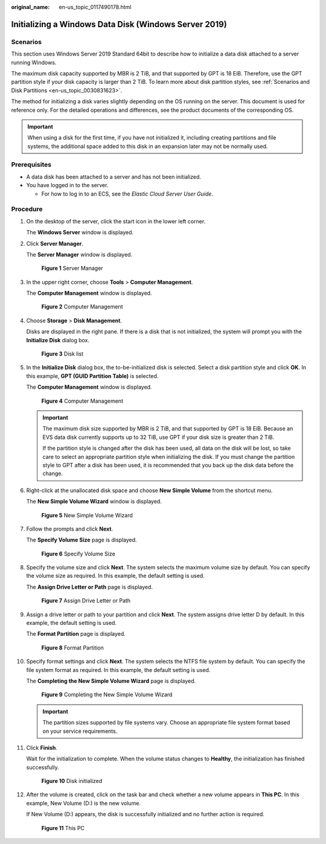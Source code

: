 :original_name: en-us_topic_0117490178.html

.. _en-us_topic_0117490178:

Initializing a Windows Data Disk (Windows Server 2019)
======================================================

Scenarios
---------

This section uses Windows Server 2019 Standard 64bit to describe how to initialize a data disk attached to a server running Windows.

The maximum disk capacity supported by MBR is 2 TiB, and that supported by GPT is 18 EiB. Therefore, use the GPT partition style if your disk capacity is larger than 2 TiB. To learn more about disk partition styles, see :ref:`Scenarios and Disk Partitions <en-us_topic_0030831623>`.

The method for initializing a disk varies slightly depending on the OS running on the server. This document is used for reference only. For the detailed operations and differences, see the product documents of the corresponding OS.

.. important::

   When using a disk for the first time, if you have not initialized it, including creating partitions and file systems, the additional space added to this disk in an expansion later may not be normally used.

Prerequisites
-------------

-  A data disk has been attached to a server and has not been initialized.
-  You have logged in to the server.

   -  For how to log in to an ECS, see the *Elastic Cloud Server User Guide*.

Procedure
---------

#. On the desktop of the server, click the start icon in the lower left corner.

   The **Windows Server** window is displayed.

#. Click **Server Manager**.

   The **Server Manager** window is displayed.


   .. figure:: /_static/images/en-us_image_0000001855868573.png
      :alt: **Figure 1** Server Manager

      **Figure 1** Server Manager

#. In the upper right corner, choose **Tools** > **Computer Management**.

   The **Computer Management** window is displayed.


   .. figure:: /_static/images/en-us_image_0000001855948605.png
      :alt: **Figure 2** Computer Management

      **Figure 2** Computer Management

#. Choose **Storage** > **Disk Management**.

   Disks are displayed in the right pane. If there is a disk that is not initialized, the system will prompt you with the **Initialize Disk** dialog box.


   .. figure:: /_static/images/en-us_image_0000001809029932.png
      :alt: **Figure 3** Disk list

      **Figure 3** Disk list

#. In the **Initialize Disk** dialog box, the to-be-initialized disk is selected. Select a disk partition style and click **OK**. In this example, **GPT (GUID Partition Table)** is selected.

   The **Computer Management** window is displayed.


   .. figure:: /_static/images/en-us_image_0000001809189776.png
      :alt: **Figure 4** Computer Management

      **Figure 4** Computer Management

   .. important::

      The maximum disk size supported by MBR is 2 TiB, and that supported by GPT is 18 EiB. Because an EVS data disk currently supports up to 32 TiB, use GPT if your disk size is greater than 2 TiB.

      If the partition style is changed after the disk has been used, all data on the disk will be lost, so take care to select an appropriate partition style when initializing the disk. If you must change the partition style to GPT after a disk has been used, it is recommended that you back up the disk data before the change.

#. Right-click at the unallocated disk space and choose **New Simple Volume** from the shortcut menu.

   The **New Simple Volume Wizard** window is displayed.


   .. figure:: /_static/images/en-us_image_0000001855868577.png
      :alt: **Figure 5** New Simple Volume Wizard

      **Figure 5** New Simple Volume Wizard

#. Follow the prompts and click **Next**.

   The **Specify Volume Size** page is displayed.


   .. figure:: /_static/images/en-us_image_0000001855948609.png
      :alt: **Figure 6** Specify Volume Size

      **Figure 6** Specify Volume Size

#. Specify the volume size and click **Next**. The system selects the maximum volume size by default. You can specify the volume size as required. In this example, the default setting is used.

   The **Assign Drive Letter or Path** page is displayed.


   .. figure:: /_static/images/en-us_image_0000001809029936.png
      :alt: **Figure 7** Assign Drive Letter or Path

      **Figure 7** Assign Drive Letter or Path

#. Assign a drive letter or path to your partition and click **Next**. The system assigns drive letter D by default. In this example, the default setting is used.

   The **Format Partition** page is displayed.


   .. figure:: /_static/images/en-us_image_0000001809189780.png
      :alt: **Figure 8** Format Partition

      **Figure 8** Format Partition

#. Specify format settings and click **Next**. The system selects the NTFS file system by default. You can specify the file system format as required. In this example, the default setting is used.

   The **Completing the New Simple Volume Wizard** page is displayed.


   .. figure:: /_static/images/en-us_image_0000001855868581.png
      :alt: **Figure 9** Completing the New Simple Volume Wizard

      **Figure 9** Completing the New Simple Volume Wizard

   .. important::

      The partition sizes supported by file systems vary. Choose an appropriate file system format based on your service requirements.

#. Click **Finish**.

   Wait for the initialization to complete. When the volume status changes to **Healthy**, the initialization has finished successfully.


   .. figure:: /_static/images/en-us_image_0000001855948613.png
      :alt: **Figure 10** Disk initialized

      **Figure 10** Disk initialized

#. After the volume is created, click |image1| on the task bar and check whether a new volume appears in **This PC**. In this example, New Volume (D:) is the new volume.

   If New Volume (D:) appears, the disk is successfully initialized and no further action is required.


   .. figure:: /_static/images/en-us_image_0000001809189784.png
      :alt: **Figure 11** This PC

      **Figure 11** This PC

.. |image1| image:: /_static/images/en-us_image_0000001809029940.png
